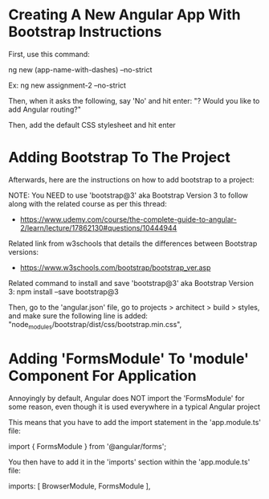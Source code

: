 * Creating A New Angular App With Bootstrap Instructions
First, use this command:

ng new (app-name-with-dashes) --no-strict 

Ex:
ng new assignment-2 --no-strict 

Then, when it asks the following, say 'No' and hit enter:
"? Would you like to add Angular routing?"

Then, add the default CSS stylesheet and hit enter

* Adding Bootstrap To The Project
Afterwards, here are the instructions on how to add bootstrap to a project:

NOTE: You NEED to use 'bootstrap@3' aka Bootstrap Version 3 to follow along with the related course as per this thread:
- https://www.udemy.com/course/the-complete-guide-to-angular-2/learn/lecture/17862130#questions/10444944

Related link from w3schools that details the differences between Bootstrap versions:
- https://www.w3schools.com/bootstrap/bootstrap_ver.asp

Related command to install and save 'bootstrap@3' aka Bootstrap Version 3:
npm install --save bootstrap@3 

Then, go to the 'angular.json' file, go to projects > architect > build > styles, and make sure the following line is added:
    "node_modules/bootstrap/dist/css/bootstrap.min.css",

* Adding 'FormsModule' To 'module' Component For Application
Annoyingly by default, Angular does NOT import the 'FormsModule' for some reason, even though it is used everywhere in a typical Angular project

This means that you have to add the import statement in the 'app.module.ts' file:

import { FormsModule } from '@angular/forms';

You then have to add it in the 'imports' section within the 'app.module.ts' file:

  imports: [
    BrowserModule,
    FormsModule
  ],